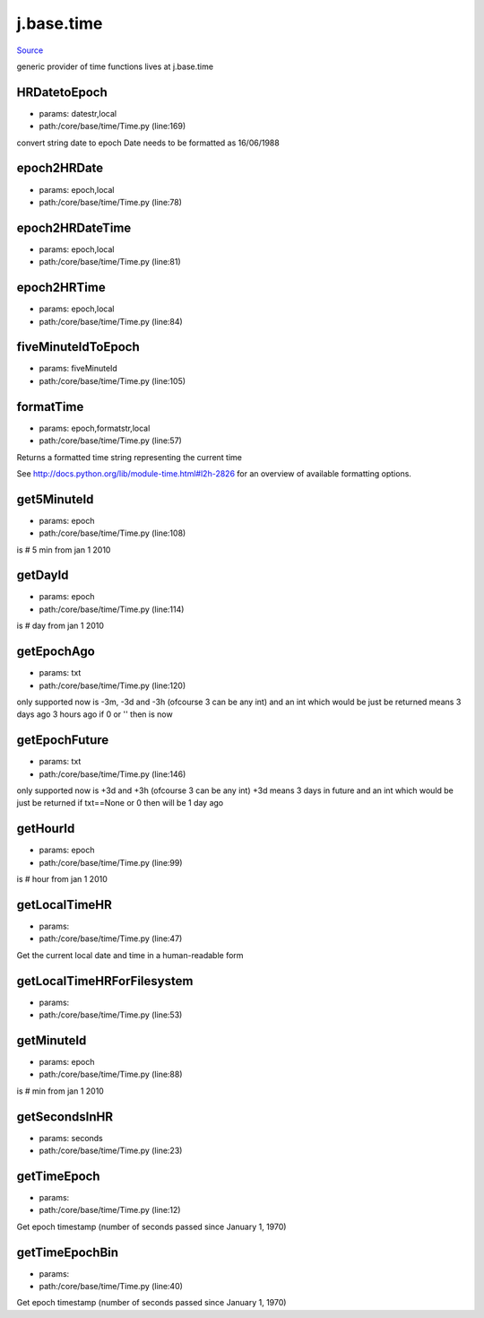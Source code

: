 
j.base.time
===========

`Source <https://github.com/Jumpscale/jumpscale_core/tree/master/lib/JumpScale/core/base/time/Time.py>`_


generic provider of time functions
lives at j.base.time


HRDatetoEpoch
-------------


* params: datestr,local
* path:/core/base/time/Time.py (line:169)


convert string date to epoch
Date needs to be formatted as 16/06/1988


epoch2HRDate
------------


* params: epoch,local
* path:/core/base/time/Time.py (line:78)


epoch2HRDateTime
----------------


* params: epoch,local
* path:/core/base/time/Time.py (line:81)


epoch2HRTime
------------


* params: epoch,local
* path:/core/base/time/Time.py (line:84)


fiveMinuteIdToEpoch
-------------------


* params: fiveMinuteId
* path:/core/base/time/Time.py (line:105)


formatTime
----------


* params: epoch,formatstr,local
* path:/core/base/time/Time.py (line:57)


Returns a formatted time string representing the current time

See http://docs.python.org/lib/module-time.html#l2h-2826 for an
overview of available formatting options.




get5MinuteId
------------


* params: epoch
* path:/core/base/time/Time.py (line:108)


is # 5 min from jan 1 2010


getDayId
--------


* params: epoch
* path:/core/base/time/Time.py (line:114)


is # day from jan 1 2010


getEpochAgo
-----------


* params: txt
* path:/core/base/time/Time.py (line:120)


only supported now is -3m, -3d and -3h  (ofcourse 3 can be any int)
and an int which would be just be returned
means 3 days ago 3 hours ago
if 0 or '' then is now


getEpochFuture
--------------


* params: txt
* path:/core/base/time/Time.py (line:146)


only supported now is +3d and +3h  (ofcourse 3 can be any int)
+3d means 3 days in future
and an int which would be just be returned
if txt==None or 0 then will be 1 day ago


getHourId
---------


* params: epoch
* path:/core/base/time/Time.py (line:99)


is # hour from jan 1 2010


getLocalTimeHR
--------------


* params:
* path:/core/base/time/Time.py (line:47)


Get the current local date and time in a human-readable form


getLocalTimeHRForFilesystem
---------------------------


* params:
* path:/core/base/time/Time.py (line:53)


getMinuteId
-----------


* params: epoch
* path:/core/base/time/Time.py (line:88)


is # min from jan 1 2010


getSecondsInHR
--------------


* params: seconds
* path:/core/base/time/Time.py (line:23)


getTimeEpoch
------------


* params:
* path:/core/base/time/Time.py (line:12)


Get epoch timestamp (number of seconds passed since January 1, 1970)


getTimeEpochBin
---------------


* params:
* path:/core/base/time/Time.py (line:40)


Get epoch timestamp (number of seconds passed since January 1, 1970)


